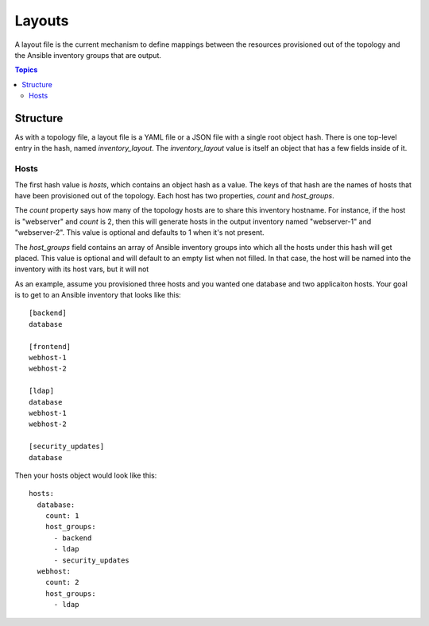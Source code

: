 Layouts
=======

A layout file is the current mechanism to define mappings between the resources provisioned
out of the topology and the Ansible inventory groups that are output.

.. contents:: Topics

Structure
`````````

As with a topology file, a layout file is a YAML file or a JSON file with a single
root object hash. There is one top-level entry in the hash, named `inventory_layout`.
The `inventory_layout` value is itself an object that has a few fields inside of it.

Hosts
-----

The first hash value is `hosts`, which contains an object hash as a value. The keys of
that hash are the names of hosts that have been provisioned out of the topology. Each
host has two properties, `count` and `host_groups`.

The `count` property says how many of the topology hosts are to share this inventory
hostname. For instance, if the host is "webserver" and `count` is 2, then this will
generate hosts in the output inventory named "webserver-1" and "webserver-2". This
value is optional and defaults to 1 when it's not present.

The `host_groups` field contains an array of Ansible inventory groups into which all
the hosts under this hash will get placed. This value is optional and will default to
an empty list when not filled. In that case, the host will be named into the inventory
with its host vars, but it will not 

As an example, assume you provisioned three hosts and you wanted one database and
two applicaiton hosts. Your goal is to get to an Ansible inventory that looks like this::

    [backend]
    database

    [frontend]
    webhost-1
    webhost-2

    [ldap]
    database
    webhost-1
    webhost-2

    [security_updates]
    database

Then your hosts object would look like this::

    hosts:
      database:
        count: 1
        host_groups:
          - backend
          - ldap
          - security_updates
      webhost:
        count: 2
        host_groups:
          - ldap
